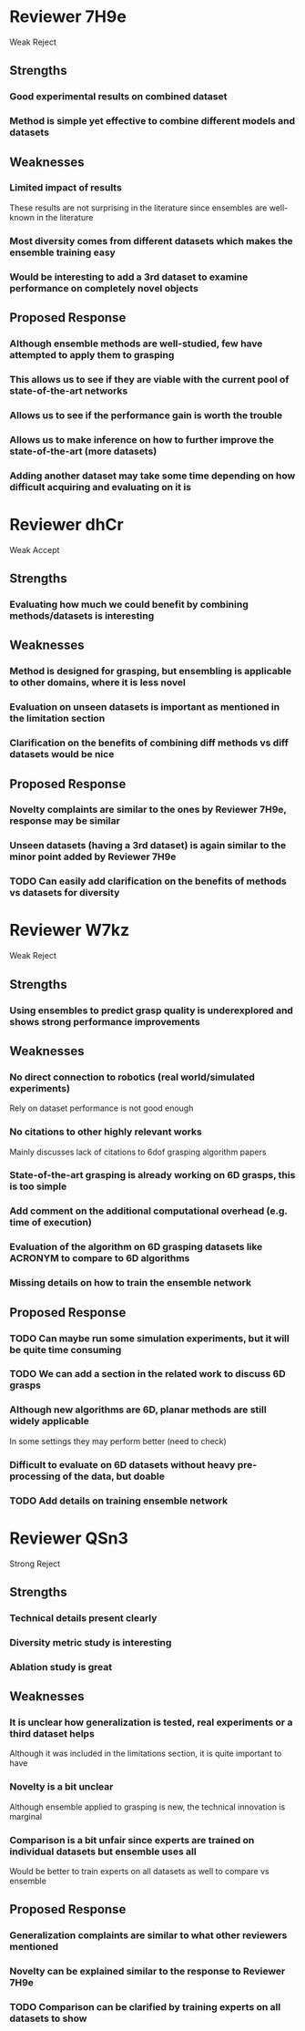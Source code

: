 * Reviewer 7H9e
  Weak Reject
** Strengths
*** Good experimental results on combined dataset
*** Method is simple yet effective to combine different models and datasets
** Weaknesses
*** Limited impact of results
    These results are not surprising in the literature since ensembles are well-known in the literature
*** Most diversity comes from different datasets which makes the ensemble training easy
*** Would be interesting to add a 3rd dataset to examine performance on completely novel objects
** Proposed Response
*** Although ensemble methods are well-studied, few have attempted to apply them to grasping
*** This allows us to see if they are viable with the current pool of state-of-the-art networks
*** Allows us to see if the performance gain is worth the trouble
*** Allows us to make inference on how to further improve the state-of-the-art (more datasets)
*** Adding another dataset may take some time depending on how difficult acquiring and evaluating on it is
* Reviewer dhCr
  Weak Accept
** Strengths
*** Evaluating how much we could benefit by combining methods/datasets is interesting
** Weaknesses
*** Method is designed for grasping, but ensembling is applicable to other domains, where it is less novel
*** Evaluation on unseen datasets is important as mentioned in the limitation section
*** Clarification on the benefits of combining diff methods vs diff datasets would be nice
** Proposed Response
*** Novelty complaints are similar to the ones by Reviewer 7H9e, response may be similar
*** Unseen datasets (having a 3rd dataset) is again similar to the minor point added by Reviewer 7H9e
*** TODO Can easily add clarification on the benefits of methods vs datasets for diversity
* Reviewer W7kz
  Weak Reject
** Strengths
*** Using ensembles to predict grasp quality is underexplored and shows strong performance improvements
** Weaknesses
*** No direct connection to robotics (real world/simulated experiments)
    Rely on dataset performance is not good enough
*** No citations to other highly relevant works
    Mainly discusses lack of citations to 6dof grasping algorithm papers
*** State-of-the-art grasping is already working on 6D grasps, this is too simple
*** Add comment on the additional computational overhead (e.g. time of execution)
*** Evaluation of the algorithm on 6D grasping datasets like ACRONYM to compare to 6D algorithms
*** Missing details on how to train the ensemble network
** Proposed Response
*** TODO Can maybe run some simulation experiments, but it will be quite time consuming
*** TODO We can add a section in the related work to discuss 6D grasps
*** Although new algorithms are 6D, planar methods are still widely applicable
    In some settings they may perform better (need to check)
*** Difficult to evaluate on 6D datasets without heavy pre-processing of the data, but doable
*** TODO Add details on training ensemble network
* Reviewer QSn3
  Strong Reject
** Strengths
*** Technical details present clearly
*** Diversity metric study is interesting
*** Ablation study is great
** Weaknesses
*** It is unclear how generalization is tested, real experiments or a third dataset helps
    Although it was included in the limitations section, it is quite important to have
*** Novelty is a bit unclear
    Although ensemble applied to grasping is new, the technical innovation is marginal
*** Comparison is a bit unfair since experts are trained on individual datasets but ensemble uses all
    Would be better to train experts on all datasets as well to compare vs ensemble
** Proposed Response
*** Generalization complaints are similar to what other reviewers mentioned
*** Novelty can be explained similar to the response to Reviewer 7H9e
*** TODO Comparison can be clarified by training experts on all datasets to show
